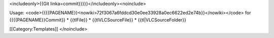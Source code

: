 <includeonly>{{Git linka=commit}}}}}</includeonly><noinclude>

Usage:
<code>{{{{PAGENAME}}<nowiki>72f3067a6fddcd30e0ee33928a0ec6622ed2e74b}}</nowiki></code>
for {{{{PAGENAME}}Commit}} \* {{tlFile}} \* {{tlVLCSourceFile}} \*
{{tl|VLCSourceFolder}}

[[Category:Templates]] </noinclude>
